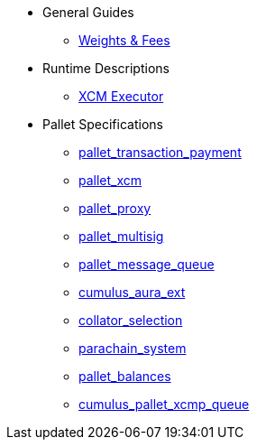 * General Guides
** xref:guides/weights_fees.adoc[Weights & Fees]
* Runtime Descriptions
** xref:runtime/xcm_executor.adoc[XCM Executor]
* Pallet Specifications
** xref:pallets/pallet_transaction_payment.adoc[pallet_transaction_payment]
** xref:pallets/pallet_xcm.adoc[pallet_xcm]
** xref:pallets/proxy.adoc[pallet_proxy]
** xref:pallets/multisig.adoc[pallet_multisig]
** xref:pallets/message-queue.adoc[pallet_message_queue]
** xref:pallets/aura_ext.adoc[cumulus_aura_ext]
** xref:pallets/collator-selection.adoc[collator_selection]
** xref:pallets/parachain-system.adoc[parachain_system]
** xref:pallets/balances.adoc[pallet_balances]
** xref:pallets/xcmp-queue.adoc[cumulus_pallet_xcmp_queue]
